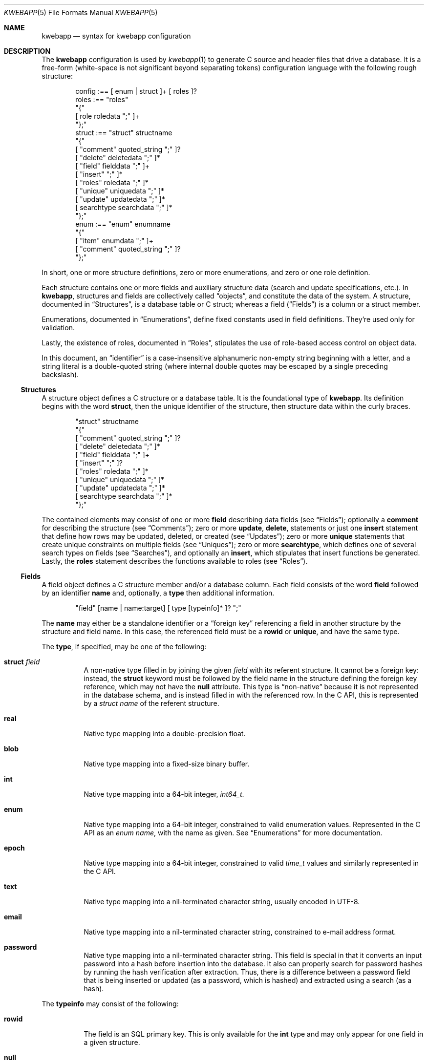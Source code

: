 .\"	$Id$
.\"
.\" Copyright (c) 2017 Kristaps Dzonsons <kristaps@bsd.lv>
.\"
.\" Permission to use, copy, modify, and distribute this software for any
.\" purpose with or without fee is hereby granted, provided that the above
.\" copyright notice and this permission notice appear in all copies.
.\"
.\" THE SOFTWARE IS PROVIDED "AS IS" AND THE AUTHOR DISCLAIMS ALL WARRANTIES
.\" WITH REGARD TO THIS SOFTWARE INCLUDING ALL IMPLIED WARRANTIES OF
.\" MERCHANTABILITY AND FITNESS. IN NO EVENT SHALL THE AUTHOR BE LIABLE FOR
.\" ANY SPECIAL, DIRECT, INDIRECT, OR CONSEQUENTIAL DAMAGES OR ANY DAMAGES
.\" WHATSOEVER RESULTING FROM LOSS OF USE, DATA OR PROFITS, WHETHER IN AN
.\" ACTION OF CONTRACT, NEGLIGENCE OR OTHER TORTIOUS ACTION, ARISING OUT OF
.\" OR IN CONNECTION WITH THE USE OR PERFORMANCE OF THIS SOFTWARE.
.\"
.Dd $Mdocdate$
.Dt KWEBAPP 5
.Os
.Sh NAME
.Nm kwebapp
.Nd syntax for kwebapp configuration
.Sh DESCRIPTION
The
.Nm
configuration is used by
.Xr kwebapp 1
to generate C source and header files that drive a database.
It is a free-form (white-space is not significant beyond separating
tokens) configuration language with the following rough structure:
.Bd -literal -offset indent
config :== [ enum | struct ]+ [ roles ]?
roles :== "roles"
  "{"
    [ role roledata ";" ]+
  "};"
struct :== "struct" structname
  "{"
    [ "comment" quoted_string ";" ]?
    [ "delete" deletedata ";" ]*
    [ "field" fielddata ";" ]+
    [ "insert" ";" ]*
    [ "roles" roledata ";" ]*
    [ "unique" uniquedata ";" ]*
    [ "update" updatedata ";" ]*
    [ searchtype searchdata ";" ]*
  "};"
enum :== "enum" enumname
  "{"
    [ "item" enumdata ";" ]+
    [ "comment" quoted_string ";" ]?
  "};"
.Ed
.Pp
In short, one or more structure definitions, zero or more enumerations,
and zero or one role definition.
.Pp
Each structure contains one or more fields and auxiliary structure
data (search and update specifications, etc.).
In
.Nm ,
structures and fields are collectively called
.Dq objects ,
and constitute the data of the system.
A structure, documented in
.Sx Structures ,
is a database table or C struct; whereas a field
.Pq Sx Fields
is a column or a struct
member.
.Pp
Enumerations, documented in
.Sx Enumerations ,
define fixed constants used in field definitions.
They're used only for validation.
.Pp
Lastly, the existence of roles, documented in
.Sx Roles ,
stipulates the use of role-based access control on object data.
.Pp
In this document, an
.Dq identifier
is a case-insensitive alphanumeric non-empty string beginning with a
letter, and a string literal is a double-quoted string (where internal
double quotes may be escaped by a single preceding backslash).
.Ss Structures
A structure object defines a C structure or a database table.
It is the foundational type of
.Nm .
Its definition begins with the word
.Cm struct ,
then the unique identifier of the structure, then structure data within
the curly braces.
.Bd -literal -offset indent
"struct" structname
  "{"
    [ "comment" quoted_string ";" ]?
    [ "delete" deletedata ";" ]*
    [ "field" fielddata ";" ]+
    [ "insert" ";" ]?
    [ "roles" roledata ";" ]*
    [ "unique" uniquedata ";" ]*
    [ "update" updatedata ";" ]*
    [ searchtype searchdata ";" ]*
  "};"
.Ed
.Pp
The contained elements may consist of one or more
.Cm field
describing data fields (see
.Sx Fields ) ;
optionally a
.Cm comment
for describing the structure (see
.Sx Comments ) ;
zero or more
.Cm update ,
.Cm delete ,
statements or just one
.Cm insert
statement that define how rows may be updated, deleted, or created (see
.Sx Updates ) ;
zero or more
.Cm unique
statements that create unique constraints on multiple fields (see
.Sx Uniques ) ;
zero or more
.Cm searchtype ,
which defines one of several search types on fields (see
.Sx Searches ) ,
and optionally an
.Cm insert ,
which stipulates that insert functions be generated.
Lastly, the
.Cm roles
statement describes the functions available to roles (see
.Sx Roles ) .
.Ss Fields
A field object defines a C structure member and/or a database column.
Each field consists of the word
.Cm field
followed by an identifier
.Cm name
and, optionally, a
.Cm type
then additional information.
.Bd -literal -offset indent
"field" [name | name:target] [ type [typeinfo]* ]? ";"
.Ed
.Pp
The
.Cm name
may either be a standalone identifier or a
.Dq foreign key
referencing a field in another structure by the structure and field
name.
In this case, the referenced field must be a
.Cm rowid
or
.Cm unique ,
and have the same type.
.Pp
The
.Cm type ,
if specified,
may be one of the following:
.Bl -tag -width Ds
.It Cm struct Ar field
A non-native type filled in by joining the given
.Ar field
with its referent structure.
It cannot be a foreign key: instead, the
.Cm struct
keyword must be followed by the field name in the structure defining the
foreign key reference, which may not have the
.Cm null
attribute.
This type is
.Dq non-native
because it is not represented in the database schema, and is instead
filled in with the referenced row.
In the C API, this is represented by a
.Vt struct name
of the referent structure.
.It Cm real
Native type mapping into a double-precision float.
.It Cm blob
Native type mapping into a fixed-size binary buffer.
.It Cm int
Native type mapping into a 64-bit integer,
.Vt int64_t .
.It Cm enum
Native type mapping into a 64-bit integer, constrained to valid
enumeration values.
Represented in the C API as an
.Vt enum name ,
with the name as given.
See
.Sx Enumerations
for more documentation.
.\" .It Cm bit
.\" Native integer as a 64-bit bit mask (that is, in 0\(en64).
.It Cm epoch
Native type mapping into a 64-bit integer, constrained to valid
.Vt time_t
values and similarly represented in the C API.
.It Cm text
Native type mapping into a nil-terminated character string, usually
encoded in UTF-8.
.It Cm email
Native type mapping into a nil-terminated character string, constrained
to e-mail address format.
.It Cm password
Native type mapping into a nil-terminated character string.
This field is special in that it converts an input password into a hash
before insertion into the database.
It also can properly search for password hashes by running the hash
verification after extraction.
Thus, there is a difference between a password field that is being
inserted or updated (as a password, which is hashed) and extracted using
a search (as a hash).
.El
.Pp
The
.Cm typeinfo
may consist of the following:
.Bl -tag -width Ds
.It Cm rowid
The field is an SQL primary key.
This is only available for the
.Cm int
type and may only appear for one field in a given structure.
.It Cm null
Accepts null SQL or C values, and is only available for native types.
A
.Cm rowid
field may not also be
.Cm null .
.It Cm unique
Has a unique SQL column value.
.It Cm noexport
Never exported using the JSON interface.
This is useful for sensitive internal information.
.It Cm limit Ar limit_op limit_val
Used when generating validation functions.
Only available for native types.
The
.Ar limit_op
argument consists of an operator the
.Ar limit_val
is checked against.
Available operators are
.Ar ge ,
.Ar le ,
.Ar gt ,
.Ar lt ,
and
.Ar eq .
Respectively, these mean the field should be greater than or equal to,
less than or equal to, greater than, less than, or equal to the given
value.
If the field type is
.Cm text ,
.Cm email ,
.Cm password ,
or
.Cm blob ,
this refers to the string (or binary) length in bytes.
For numeric types, it's the value itself.
The given value must match the field type: an integer (which may be
signed) for integers, integer or real-valued for real, or a positive
integer for lengths.
.It Cm comment Ar quoted_string
Documents the field using the quoted string.
.It Cm actup Ar action
SQL actions taken when the field is updated.
May be one of
.Ar none
.Pq do nothing ,
.Ar restrict ,
.Pq disallow if having child referents ,
.Ar nullify
.Pq set child referents to null ,
.Ar cascade ,
.Pq propogate operation to referents ,
or
.Ar default
.Pq set child referents to their default values .
This is only available on foreign key references.
.It Cm actdel Ar action
Like
.Cm actup
but on deletion of the field in the database.
.El
.Pp
A field declaration may consist of any number of
.Cm typeinfo
statements.
.Ss Enumerations
Enumerations are top-level objects in
.Nm
and are used to create constant values or validation.
They are defined as follows:
.Bd -literal -offset indent
"enum" enumname
  "{"
    [ "item" name value [ comment quoted_string ]? ";" ]+
    [ "comment" quoted_string ";" ]?
  "};"
.Ed
.Pp
The enumeration
.Cm enumname
must be unique.
The
.Cm name
must be unique within an enumeration.
The
.Cm value
is the named constant's value expressed as an integer.
It must also be unique within the enumeration object.
.Ss Comments
Each
.Nm
object may be documented.
This documentation is reflected in the generated sources.
For the time being, documentation may be considered opaque text that may
not contain a double-quote character unless preceded by a backslash.
(The backslash is removed in output.)
.Pp
For the time being, white-space is handled by retaining the first
instance, then stripping subsequent white-space.
This might change.
.Ss Searches
There are three types of
.Cm searchtype
searches that may be defined to produce searching functions on
structures:
.Cm search
for an individual row (i.e., on a unique column or with a
.Cm limit
of 1) and store the result in memory, store a
.Cm list
of retrieved results in memory, or
.Cm iterate
a function for each retrieved result in an active query.
.Pp
Searches are always by field, and may be followed by parameters:
.Bd -literal -offset indent
search [term [,term]*]? [":" [params]* ]? ";"
list [term [,term]*]? [":" [params]* ]? ";"
iterate [term [,term]*]? [":" [params]* ]? ";"
.Ed
.Pp
Here,
.Cm term
consists of the possibly-nested field names to search for and an
optional operator.
(Searchers of type
.Cm search
require at least one field.)
Nested fields are in dotted-notation:
.Bd -literal -offset indent
[structure.]*field [operator]?
.Ed
.Pp
This would produce functions searching the field
.Dq field
within the
.Cm struct
structures as listed.
See
.Sx Operations
for a list of available operators.
.Pp
The
.Cm params
search parameters are a series of key-value pairs:
.Bd -literal -offset indent
"name" searchname | \e
  "limit" limitval | \e
  "comment" string_literal
.Ed
.Pp
The available search parameter keys are as follows:
.Bl -tag -width Ds
.It Cm comment
String literal included in the API comments for the function.
.It Cm limit
A value >0 that limits the number of returned results.
By default, there is no limit.
This can be used in a
.Cm search
singleton result statement as a way to limit non-unique results to a
single result.
.It Cm name
A unique identifier used in the C API for the search function.
.El
.Pp
If you're searching (in any way) on a
.Cm password
field, the field is omitted from the initial search, then hash-verified
after being extracted from the database.
Thus, this doesn't have the same performance as a normal search.
.Ss Uniques
While individual fields may be marked
.Cm unique
on a per-column basis, multiple-column unique constraints may be
specified with the
.Cm unique
structure-level keyword.
The syntax is as follows:
.Bd -literal -offset indent
"unique" [fields]2+ ";"
.Ed
.Pp
The
.Cm fields
must be in the local structure, and must be native types.
There must be at least two fields in the statement.
There can be only one unique statement per combination of fields (in any
order).
.Ss Updates
Update statements (update, delete, insert) define how the database will be
modified.
By default, there are no update, delete, or insert functions defined.
The syntax is as follows:
.Bd -literal -offset indent
"update" [mfields]? ":" cfields [":" [params]* ]? ";"
"delete" cfields [":" [params]* ]? ";"
"insert" ";"
.Ed
.Pp
Both
.Cm mfields
and
.Cm cfields
are a sequence of comma-separated native-type fields in the current
structure.
The former refers to the fields that will be modified; the latter refers
to fields that will act as constraints.
In other words, modify fields constraint by
.Cm cfields
to contain the
.Cm cfields .
Usually, the latter will be the
.Cm rowid
and the former will be any other fields.
.Pp
The
.Cm delete
statement obviously does not accept fields to modify.
If the
.Cm update
statement does not have modify fields, it's taken to mean that all
fields will be modified using the default operator.
.Pp
The fields in
.Cm mfields
may also accept a modifier type that modifies the existing field instead
of setting it externally.
This is only available for numeric types and is described in
.Sx Modifiers .
Each field in
.Cm cfields
may also accept an optional operator type as described in
.Sx Operations .
.Bd -literal -offset indent
mfield [modifier]?
cfield [operator]?
.Ed
.Pp
The optional parameters may be one of
.Bd -literal -offset indent
"name" name | "comment" string_literal
.Ed
.Pp
The
.Cm name
sets a unique name for the generated function, while
.Cm comment
is used for the API comments.
.Pp
Fields of type
.Cm password
are not allowed as
.Cm cfields
since they are not stored directly as comparable strings, but hashed
with a unique salt.
.Ss Modifiers
When updating fields (see
.Sx Updates ) ,
it's possible to augment the existing field instead of setting it to an
input value.
The following augment operations are available, but only to numeric
types:
.Bl -tag -width Ds
.It Cm inc
Increment the current field by a given value (x = x + ?).
.It Cm dec
Decrement the current field by a given value (x = x - ?).
.El
.Pp
The
.Cm set
modifier stipulates the default behaviour of setting to a value.
.Ss Operations
When searching or updating (see
.Sx Searches
and
.Sx Updates ) ,
it's possible to provide several different ways of operating on fields.
By default, the operator is for equality: when generating functions, the
functions accept an input value that is checked against the stored
field.
These are specified as an optional term alongside a search field.
.Pp
What follows is a full list of operators:
.Bl -tag -width Ds
.It Cm and , or
Logical AND
.Pq \&&
and logical OR
.Pq \&| ,
respectively.
.It Cm eq , neq
Equality or non-equality binary operator.
The
.Cm eq
operator is the default.
.It Cm lt , gt
Less than or greater than binary operators.
For text, the comparison is lexical; otherwise, it is by value.
.It Cm le , ge
Less than/equality or greater than/equality binary operators.
For text, the comparison is lexical; otherwise, it is by value.
.It Cm like
The LIKE SQL operator.
This only applies to
.Cm text
and
.Cm email
fields.
.It Cm isnull , notnull
Unary operator to check whether the field is null or not null.
.El
.Pp
The
.Cm password
field does not accept any operator but the default check for equality.
.Ss Roles
Full role-based access control is available in
.Nm
when a top-level
.Cm roles
block is defined.
.Bd -literal -offset indent
"roles"
  "{"
     [ "role" name ["{" "role" name... ";" "}"]* ";" ]*
  "};"
.Ed
.Pp
This nested structure defines the role tree.
Roles descendent of roles are called sub-roles.
.Pp
By defining
.Cm roles ,
even if left empty, the system will switch into default-deny access
control mode, and each function in
.Sx Structures
must be associated with one or more roles to be used.
.Pp
There are three reserved roles:
.Cm default ,
.Cm none ,
and
.Cm all .
These need not be specified in the
.Cm roles
statement.
The first may be used for the initial state of the system (before a role
has been explicitly assigned), the second refers to the empty role that
can do nothing, and the third contains all explicitly-defined roles.
.Pp
Within
.Sx Structures ,
roles are defined as follows:
.Bd -literal -offset indent
"roles" role ["," role]* "{" roletype [name]? "};"
.Ed
.Pp
The
.Cm role
is a list of roles as defined in the top-level block, or one of the
reserved roles but for
.Cm none ,
which can never be assigned.
The role may be one of the following types:
.Bl -tag -width Ds
.It Cm all
A special type referring to all function types.
.It Cm delete
The named delete operation.
.It Cm insert
The insert operation.
.It Cm iterate
The named iterate operation.
.It Cm list
The named list operation.
.It Cm search
The named search operation.
.It Cm update
The name update operation.
.El
.Pp
To refer to an operation, use its
.Cm name .
The only way to refer to un-named operations is to use
.Cm all ,
which refers to all operations.
.Pp
If, during run-time, the current role is not a subtype (inclusive) of
the given role for an operation, the application is immediately
terminated.
.Sh EXAMPLES
A trivial example is as follows:
.Bd -literal
struct user {
  field name text;
  field id int rowid;
  comment "A regular user.";
};

struct session {
  field user struct userid;
  field userid:user.id comment "Associated user.";
  field token int comment "Random cookie.";
  field ctime epoch comment "Creation time.";
  field id int rowid;
  comment "Authenticated session.";
};
.Ed
.Pp
This generates two C structures,
.Li user
and
.Li session ,
consisting of the given fields.
The
.Li session
structure contains a
.Li struct user
as well; thus, there is a declarative order that
.Xr kwebapp 1
enforces when writing out structures.
.Pp
The SQL interface, when fetching a
.Li struct session ,
will employ an
.Li INNER JOIN
over the user identifier and session
.Li userid
field.
.Sh SEE ALSO
.Xr kwebapp 1
.\" .Sh STANDARDS
.\" .Sh HISTORY
.\" .Sh AUTHORS
.\" .Sh CAVEATS
.\" .Sh BUGS
